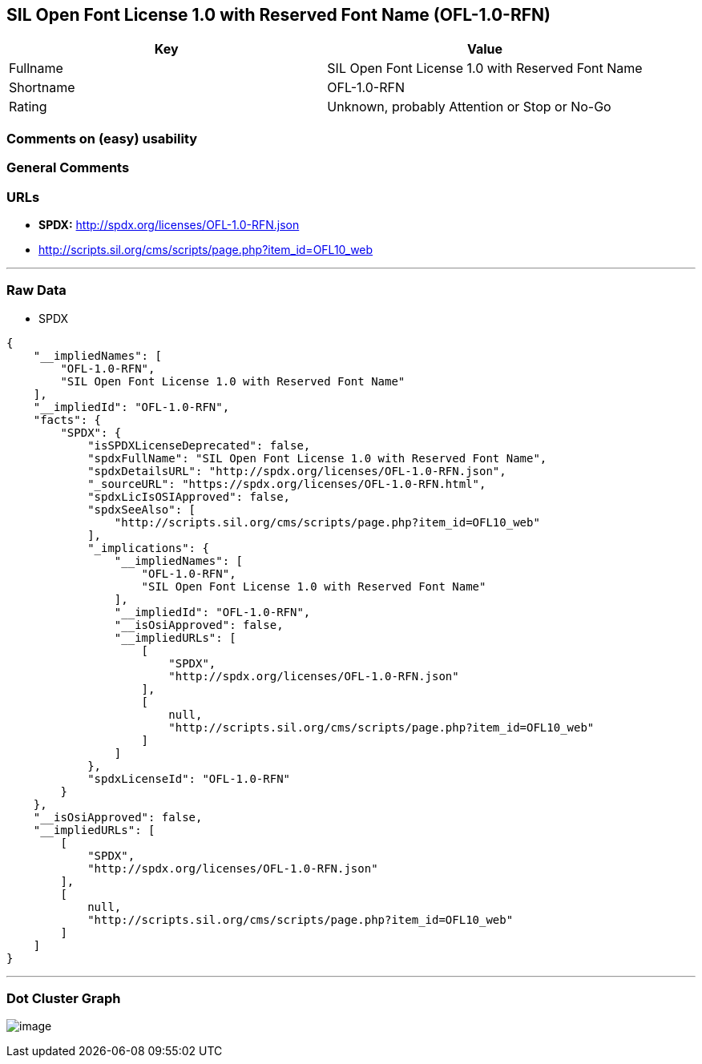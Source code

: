 == SIL Open Font License 1.0 with Reserved Font Name (OFL-1.0-RFN)

[cols=",",options="header",]
|===
|Key |Value
|Fullname |SIL Open Font License 1.0 with Reserved Font Name
|Shortname |OFL-1.0-RFN
|Rating |Unknown, probably Attention or Stop or No-Go
|===

=== Comments on (easy) usability

=== General Comments

=== URLs

* *SPDX:* http://spdx.org/licenses/OFL-1.0-RFN.json
* http://scripts.sil.org/cms/scripts/page.php?item_id=OFL10_web

'''''

=== Raw Data

* SPDX

....
{
    "__impliedNames": [
        "OFL-1.0-RFN",
        "SIL Open Font License 1.0 with Reserved Font Name"
    ],
    "__impliedId": "OFL-1.0-RFN",
    "facts": {
        "SPDX": {
            "isSPDXLicenseDeprecated": false,
            "spdxFullName": "SIL Open Font License 1.0 with Reserved Font Name",
            "spdxDetailsURL": "http://spdx.org/licenses/OFL-1.0-RFN.json",
            "_sourceURL": "https://spdx.org/licenses/OFL-1.0-RFN.html",
            "spdxLicIsOSIApproved": false,
            "spdxSeeAlso": [
                "http://scripts.sil.org/cms/scripts/page.php?item_id=OFL10_web"
            ],
            "_implications": {
                "__impliedNames": [
                    "OFL-1.0-RFN",
                    "SIL Open Font License 1.0 with Reserved Font Name"
                ],
                "__impliedId": "OFL-1.0-RFN",
                "__isOsiApproved": false,
                "__impliedURLs": [
                    [
                        "SPDX",
                        "http://spdx.org/licenses/OFL-1.0-RFN.json"
                    ],
                    [
                        null,
                        "http://scripts.sil.org/cms/scripts/page.php?item_id=OFL10_web"
                    ]
                ]
            },
            "spdxLicenseId": "OFL-1.0-RFN"
        }
    },
    "__isOsiApproved": false,
    "__impliedURLs": [
        [
            "SPDX",
            "http://spdx.org/licenses/OFL-1.0-RFN.json"
        ],
        [
            null,
            "http://scripts.sil.org/cms/scripts/page.php?item_id=OFL10_web"
        ]
    ]
}
....

'''''

=== Dot Cluster Graph

image:../dot/OFL-1.0-RFN.svg[image,title="dot"]
